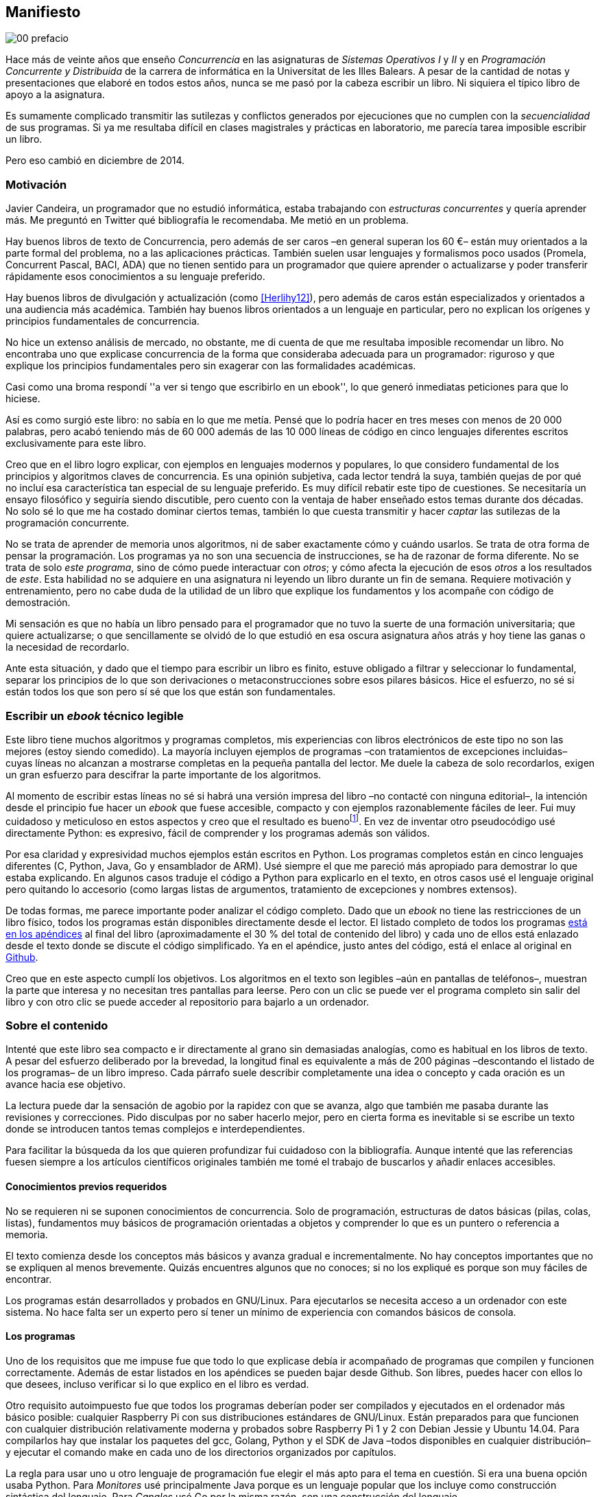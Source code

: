 [preface]
== Manifiesto

image::jrmora/00-prefacio.jpg[align="center"]


Hace más de veinte años que enseño _Concurrencia_ en las asignaturas de _Sistemas Operativos I_ y _II_ y en _Programación Concurrente y Distribuida_ de la carrera de informática en la Universitat de les Illes Balears. A pesar de la cantidad de notas y presentaciones que elaboré en todos estos años, nunca se me pasó por la cabeza escribir un libro. Ni siquiera el típico libro de apoyo a la asignatura.

Es sumamente complicado transmitir las sutilezas y conflictos generados por ejecuciones que no cumplen con la _secuencialidad_ de sus programas. Si ya me resultaba difícil en clases magistrales y prácticas en laboratorio, me parecía tarea imposible escribir un libro.

Pero eso cambió en diciembre de 2014.

=== Motivación
Javier Candeira, un programador que no estudió informática, estaba trabajando con _estructuras concurrentes_ y quería aprender más. Me preguntó en Twitter qué bibliografía le recomendaba. Me metió en un problema.

Hay buenos libros de texto de Concurrencia, pero además de ser caros –en general superan los 60 €– están muy orientados a la parte formal del problema, no a las aplicaciones prácticas. También suelen usar lenguajes y formalismos poco usados (Promela, Concurrent Pascal, BACI, ADA) que no tienen sentido para un programador que quiere aprender o actualizarse y poder transferir rápidamente esos conocimientos a su lenguaje preferido.

Hay buenos libros de divulgación y actualización (como <<Herlihy12>>), pero además de caros están especializados y orientados a una audiencia más académica. También hay buenos libros orientados a un lenguaje en particular, pero no explican los orígenes y principios fundamentales de concurrencia.

No hice un extenso análisis de mercado, no obstante, me di cuenta de que me resultaba imposible recomendar un libro. No encontraba uno que explicase concurrencia de la forma que consideraba adecuada para un programador: riguroso y que explique los principios fundamentales pero sin exagerar con las formalidades académicas.

Casi como una broma respondí ''a ver si tengo que escribirlo en un ebook'', lo que generó inmediatas peticiones para que lo hiciese.

Así es como surgió este libro: no sabía en lo que me metía. Pensé que lo podría hacer en tres meses con menos de 20 000 palabras, pero acabó teniendo más de 60 000 además de las 10 000 líneas de código en cinco lenguajes diferentes escritos exclusivamente para este libro.

Creo que en el libro logro explicar, con ejemplos en lenguajes modernos y populares, lo que considero fundamental de los principios y algoritmos claves de concurrencia. Es una opinión subjetiva, cada lector tendrá la suya, también quejas de por qué no incluí esa característica tan especial de su lenguaje preferido. Es muy difícil rebatir este tipo de cuestiones. Se necesitaría un ensayo filosófico y seguiría siendo discutible, pero cuento con la ventaja de haber enseñado estos temas durante dos décadas. No solo sé lo que me ha costado dominar ciertos temas, también lo que cuesta transmitir y hacer _captar_ las sutilezas de la programación concurrente.

No se trata de aprender de memoria unos algoritmos, ni de saber exactamente cómo y cuándo usarlos. Se trata de otra forma de pensar la programación. Los programas ya no son una secuencia de instrucciones, se ha de razonar de forma diferente. No se trata de solo _este programa_, sino de cómo puede interactuar con _otros_; y cómo afecta la ejecución de esos _otros_ a los resultados de _este_. Esta habilidad no se adquiere en una asignatura ni leyendo un libro durante un fin de semana. Requiere motivación y entrenamiento, pero no cabe duda de la utilidad de un libro que explique los fundamentos y los acompañe con código de demostración.

Mi sensación es que no había un libro pensado para el programador que no tuvo la suerte de una formación universitaria; que quiere actualizarse; o que sencillamente se olvidó de lo que estudió en esa oscura asignatura años atrás y hoy tiene las ganas o la necesidad de recordarlo.

Ante esta situación, y dado que el tiempo para escribir un libro es finito, estuve obligado a filtrar y seleccionar lo fundamental, separar los principios de lo que son derivaciones o metaconstrucciones sobre esos pilares básicos. Hice el esfuerzo, no sé si están todos los que son pero sí sé que los que están son fundamentales.

=== Escribir un _ebook_ técnico legible
Este libro tiene muchos algoritmos y programas completos, mis experiencias con libros electrónicos de este tipo no son las mejores (estoy siendo comedido). La mayoría incluyen ejemplos de programas –con tratamientos de excepciones incluidas– cuyas líneas no alcanzan a mostrarse completas en la pequeña pantalla del lector. Me duele la cabeza de solo recordarlos, exigen un gran esfuerzo para descifrar la parte importante de los algoritmos.

Al momento de escribir estas líneas no sé si habrá una versión impresa del libro –no contacté con ninguna editorial–, la intención desde el principio fue hacer un _ebook_ que fuese accesible, compacto y con ejemplos razonablemente fáciles de leer. Fui muy cuidadoso y meticuloso en estos aspectos y creo que el resultado es buenofootnote:[Como las notas son algo menos formales he de ser honesto: nunca vi un libro electrónico con tanto código tan legible como este.]. En vez de inventar otro pseudocódigo usé directamente Python: es expresivo, fácil de comprender y los programas además son válidos.

Por esa claridad y expresividad muchos ejemplos están escritos en Python. Los programas completos están en cinco lenguajes diferentes (C, Python, Java, Go y ensamblador de ARM). Usé siempre el que me pareció más apropiado para demostrar lo que estaba explicando. En algunos casos traduje el código a Python para explicarlo en el texto, en otros casos usé el lenguaje original pero quitando lo accesorio (como largas listas de argumentos, tratamiento de excepciones y nombres extensos).

De todas formas, me parece importante poder analizar el código completo. Dado que un _ebook_ no tiene las restricciones de un libro físico, todos los programas están disponibles directamente desde el lector. El listado completo de todos los programas <<source_code, está en los apéndices>> al final del libro (aproximadamente el 30 % del total de contenido del libro) y cada uno de ellos está enlazado desde el texto donde se discute el código simplificado. Ya en el apéndice, justo antes del código, está el enlace al original en https://github.com/gallir/concurrencia_source_samples[Github].

Creo que en este aspecto cumplí los objetivos. Los algoritmos en el texto son legibles –aún en pantallas de teléfonos–, muestran la parte que interesa y no necesitan tres pantallas para leerse. Pero con un clic se puede ver el programa completo sin salir del libro y con otro clic se puede acceder al repositorio para bajarlo a un ordenador.


=== Sobre el contenido
Intenté que este libro sea compacto e ir directamente al grano sin demasiadas analogías, como es habitual en los libros de texto. A pesar del esfuerzo deliberado por la brevedad, la longitud final es equivalente a más de 200 páginas –descontando el listado de los programas– de un libro impreso. Cada párrafo suele describir completamente una idea o concepto y cada oración es un avance hacia ese objetivo.

La lectura puede dar la sensación de agobio por la rapidez con que se avanza, algo que también me pasaba durante las revisiones y correcciones. Pido disculpas por no saber hacerlo mejor, pero en cierta forma es inevitable si se escribe un texto donde se introducen tantos temas complejos e interdependientes.

Para facilitar la búsqueda da los que quieren profundizar fui cuidadoso con la bibliografía. Aunque intenté que las referencias fuesen siempre a los artículos científicos originales también me tomé el trabajo de buscarlos y añadir enlaces accesibles.

==== Conocimientos previos requeridos
No se requieren ni se suponen conocimientos de concurrencia. Solo de programación, estructuras de datos básicas (pilas, colas, listas), fundamentos muy básicos de programación orientadas a objetos y comprender lo que es un puntero o referencia a memoria.

El texto comienza desde los conceptos más básicos y avanza gradual e incrementalmente. No hay conceptos importantes que no se expliquen al menos brevemente. Quizás encuentres algunos que no conoces; si no los expliqué es porque son muy fáciles de encontrar.

Los programas están desarrollados y probados en GNU/Linux. Para ejecutarlos se necesita acceso a un ordenador con este sistema. No hace falta ser un experto pero sí tener un mínimo de experiencia con comandos básicos de consola.


==== Los programas
Uno de los requisitos que me impuse fue que todo lo que explicase debía ir acompañado de programas que compilen y funcionen correctamente. Además de estar listados en los apéndices se pueden bajar desde Github. Son libres, puedes hacer con ellos lo que desees, incluso verificar si lo que explico en el libro es verdad.

Otro requisito autoimpuesto fue que todos los programas deberían poder ser compilados y ejecutados en el ordenador más básico posible: cualquier Raspberry Pi con sus distribuciones estándares de GNU/Linux. Están preparados para que funcionen con cualquier distribución relativamente moderna y probados sobre Raspberry Pi 1 y 2 con Debian Jessie y Ubuntu 14.04. Para compilarlos hay que instalar los paquetes del gcc, Golang, Python y el SDK de Java –todos disponibles en cualquier distribución– y ejecutar el comando +make+ en cada uno de los directorios organizados por capítulos.

La regla para usar uno u otro lenguaje de programación fue elegir el más apto para el tema en cuestión. Si era una buena opción usaba Python. Para _Monitores_ usé principalmente Java porque es un lenguaje popular que los incluye como construcción sintáctica del lenguaje. Para _Canales_ usé Go por la misma razón, son una construcción del lenguaje.

Hay bastantes ejemplos en C. Lo usé cuando no había opción de hacerlo en otro lenguaje o porque era el más adecuado para ese caso. Mi opinión es que los programadores deben saber C, su gramática es muy sencilla y a la vez está muy próximo a la arquitectura. Pero si no lo sabes no te preocupes, aprenderás un poco sin mucho esfuerzo. Los programas son breves, se usan siempre las mismas funciones y están explicados –a veces línea a línea–.

Usé ensamblador en un <<stack_llsc_freelist_s, único caso>>, no había otra opción para demostrar el funcionamiento de las instrucciones de sincronización _LL/SC_. Afortunadamente los procesadores ARM de ambos modelos de Raspberry Pi (ARMv6 y ARMv7) soportan esas instrucciones, no hace falta hardware especial o caro.

En algunos algoritmos hay ejemplos en varios lenguajes diferentes, me pareció oportuno mostrar cómo se hacen en cada uno de ellos, o cómo se pueden construir mecanismos similares (notablemente simular monitores en C y Python). Para los que conozcan un lenguaje mejor que otro puede ser clarificador.

==== Terminología
Escribí el libro en castellano porque pensé que sería mucho más sencillo que hacerlo en inglés. Ahora pienso que quizás me complicó más. Cuando se trata de bibliografía técnica intento leer siempre el original en inglés por lo que no domino la terminología específica en castellano. He tenido que dedicar mucho tiempo a encontrar las traducciones adecuadas para los nombres técnicos, pero me negué a traducir algunas palabras que son parte de nuestro vocabulario habitual como _array_, _buffer_, _spinlock_, _scheduler_ o _commit_. Espero haber hecho un trabajo aceptable.

Una parte importante del aprendizaje y entrenamiento de cualquier área de conocimiento es conocer la terminología técnica, esta permite la discusión y transmisión del conocimiento de forma más compacta y sin ambigüedades. Para bien o para mal, la lengua vehicular de la informática es el inglés, por lo que es importante conocer también la terminología técnica en ese idioma. En este aspecto fui cuidadoso de indicar el equivalente en inglés cada vez que introduzco un concepto o definición nueva.

Tampoco es fácil seleccionar una definición en particular. Muchas veces doy varios sinónimos –en castellano y en inglés– porque no hay un consenso universal ni en la comunidad científica. Algunos términos se usan más en un entorno (como _lock-free_ y _critical section_) y en otros se refieren a lo mismo con palabras diferentes (_deadlock-free_ y _mutual exclusion_ respectivamente), en estos casos inicialmente describo ambos términos en castellano e inglés y los uso indistintamente si se entienden en el contexto.

==== Los gráficos de tiempos

Los libros no suelen incluir gráficos ni comparaciones de tiempos por una buena razón: la tecnología cambia muy rápidamente y los números aburren. El problema es que se hacen afirmaciones rotundas de eficiencia de estrategias o algoritmos pero sin presentar los datos ni el contexto en que fueron tomadas. Quizás tenían sentido en el momento que se diseñaron esos algoritmos, pero los sistemas _SMP_ han evolucionado y mejorado sustancialmente. Las mejoras notables de hace una década hoy pueden ser inexistentes o residuales.

Hice pruebas y mediciones de todos los ejemplos en diferentes arquitecturas. No fueron mediciones escrupulosas para artículos científicos ni descubrí nada nuevo, no tenía sentido que las incluyera a todas. Pero sí incluí algunos gráficosfootnote:[Los datos _crudos_ https://github.com/gallir/concurrencia_source_samples/tree/master/measurements[están en Github].] en secciones donde la eficiencia era el tema central, o cuando los datos desmentían la intuición o suposiciones populares. Pido disculpas si me excedí, no siempre salí triunfante contra mi obstinación de _cada afirmación debe ir acompañada de los datos que la soportan_.

==== Para docencia
No fue la intención original pero este libro cubre completamente, y con algo más, los contenidos de concurrencia que se suelen dar en las carreras de informática. Hace unos años estos temas eran una parte de las asignaturas de sistemas operativos. Fue en esta área donde primero aparecieron los problemas de concurrencia, era natural que se explicaran en estas asignaturas.

Pero el área de concurrencia se amplió y profundizó. Ya tiene peso e importancia por sí mismafootnote:[Algunos consideramos que es clave en la formación, forma parte de los principios fundamentales de la informática.] por lo que ya existen asignaturas específicas de programación concurrente. Este libro cubre todos los temas de concurrencia que se dan en esas asignaturas y que sería el equivalente a aproximadamente un semestre.

Una de las carencias más importantes en la docencia de Concurrencia es que no se suelen enseñar temas que avanzaron mucho en los últimos años: memoria transaccional, diseño de algoritmos de _spinlocks_ con instrucciones de hardware y las interfaces de los sistemas operativos para la programación de primitivas de sincronización como _FUTEX_. Es razonable esa carencia, el tiempo es finito y no suelen estar incluidos en los libros de texto de sistemas operativos ni de programación concurrente. Creo que los dos últimos temas mencionados son complejos –quizás para posgrados- pero importantes, por eso dediqué un capítulo a cada uno de ellos con ejemplos de las técnicas y algoritmos más usados.


==== Capítulos

<<processes_concurrency>>:: Es la introducción a concurrencia, procesos e hilos y cómo son gestionados y planificados por el sistema operativo. Describe el problema del intercalado y cómo es el responsable de los problemas de concurrencia. Me parece que es un capítulo sencillo de entender y de lectura fácil pero importante: define con precisión qué es la programación concurrente.

<<mutual_exclusion>>:: Describe las soluciones por software al problema fundamental de concurrencia, la exclusión mutua. Comienza con los casos más sencillos para dos procesos hasta acabar en soluciones genéricas. Su objetivo también es enseñar cómo se razonan, diseñan y evalúan los programas concurrentes. Si tienes experiencia con programación concurrente y conoces el algoritmo de la panadería podrías saltarte este capítulo, pero si no tienes experiencia o no recuerdas los requisitos y sus razones, es de lectura obligatoria.

<<barriers>>:: Las soluciones por software no funcionan si no se tiene en cuenta la evolución y funcionamiento de los procesadores modernos, arquitecturas de multiprocesamiento y modelos de coherencia de la memoria caché. De lectura obligada si no sabes por qué los procesadores no aseguran la consistencia secuencial, o qué son las barreras de memoria.

<<hardware>>:: Se describen las instrucciones de hardware diseñadas para facilitar la sincronización de procesos, cómo usarlas para solucionar la exclusión mutua con _spinlocks_ básicos, los problemas _ocultos_ y sus soluciones. Salvo la última parte, donde se discute y soluciona el _problema ABA_, no me parece un capítulo muy complejo pero sí muy pedagógico de por qué y cómo se diseñan y usan las operaciones atómicas de los procesadores.

<<spinlocks>>:: Es quizás el capítulo más complejo, trata temas que habitualmente no aparecen en los libros de texto (quizás por la complejidad). Avanza en el tema de _spinlocks_, explica cómo hacerlos más eficientes, implementaciones de listas sin bloqueos y los algoritmos desarrollados recientemente. Es de lectura obligada para los que pretenden convertirse en programadores de sistemas operativos, de sistemas empotrados, o de los que tienen que trabajar con estructuras concurrentes (muy usadas en bases de datos, máquinas virtuales o intérpretes de lenguajes).

<<semaphores>>:: Con este comienza una segunda parte bien diferenciada. En los capítulos previos se tratan algoritmos con espera activa, a partir de este se estudian las soluciones para evitar esas esperas activas haciendo que los procesos se bloqueen cuando no deben continuar. La construcción de semáforos fue la primera en este sentido, la inventó Dijkstra a finales de la década de 1960 y es sin duda un pilar fundamental de todas las construcciones posteriores para sincronización de procesos. No me parece un capítulo complejo pero sí define muchos conceptos fundamentales, de lectura obligada aunque creas que sabes de semáforos.

<<futex>>:: Es una interfaz del núcleo Linux diseñada específicamente para que las librerías implementen mecanismos de sincronización de procesos de forma muy eficiente. Quizás este es el segundo capítulo en complejidad, pero me parece relevante porque enseña cómo se programan a bajo nivel las primitivas de sincronización que usan las librerías más importantes (incluidas POSIX Threads) y máquinas virtuales. Dado que es una interfaz de interacciones complejas entre el núcleo y procesos de usuario, es difícil encontrar buena documentación de introducción. Este capítulo llena ese hueco. No es necesario leerlo para comprender los otros pero es uno de los que más disfruté escribiendo.

<<monitors>>:: La construcción de monitores se inventó para solucionar los mismos problemas de sincronización que los semáforos pero de una forma más estructurada. A pesar de que es una construcción sintáctica de un lenguaje tan popular como Java pocos programadores lo conocen. Quizás se deba a que en los libros de texto se enseñan monitores con el casi desaparecido _Concurrent Pascal_ o ADA y se sedimenta la idea de que es un concepto antiguo o abandonado. Al final del capítulo se hacen comparaciones de rendimiento para matar algunos mitos y suposiciones erróneas. Creo que la lectura es bastante accesible, de interés para todos los programadores, especialmente los que programan en Java o con las librerías POSIX Threads (las variables de condición surgieron de los monitores).

<<channels>>:: Los canales están basados en el concepto de _comunicación de procesos secuenciales_ que inventó Hoare en 1978. Es un modelo genérico de computación de procesos independientes que se comunican y sincronizan únicamente a través de mensajesfootnote:[Otros modelos de más alto nivel, como _actores_ o _agentes asíncronos_ son similares y/o derivados de _CSP_.]. Los canales ofrecen las mismas posibilidades de sincronización que semáforos y monitores, además permiten la comunicación sin compartir memoria por lo que facilita la implementación de procesos independientes que pueden ejecutarse en paralelo. Erlang es un lenguaje que se basa en el modelo _CSP_. En 2010 se publicó la primera versión de Go, también basado en los mismos conceptos y considerado por algunos como el mejor lenguaje concurrente. Es muy probable que en tu vida profesional debas programar en un lenguaje que use canales. Al final del capítulo se muestran ejemplos sencillos pero que son claves de computación en paralelo y distribuida con canales. El capítulo es fácil de leer, con todos sus ejemplos en Go (interesante también para los que quieran aprender Go o los patrones básicos de concurrencia con canales).

<<tm>>:: Estuve a punto de no escribir este capítulo, iba a ser solo una sección en el epílogo. Cuando acabé los demás y me informé de los avances en los últimos dos años me di cuenta que el libro habría quedado incompleto sin una buena explicación de memoria transaccional. Todo parece indicar que será el mecanismo más conveniente para aplicaciones concurrentes, gracias al soporte de los nuevos procesadores y el esfuerzo de los desarrolladores de librerías y compiladores. Creo que este capítulo quedó muy redondo, introduce el tema desde cero pero explica hasta los detalles de implementación por hardware y las mejores prácticas y patrones de programación.


Un último apunte. Estructuré los capítulos de la forma en que me pareció más lógica y en nivel de abstracción creciente, pero no significa que debas leerlo en ese orden. Si tienes nula experiencia en concurrencia, o en hardware, podrías dejar para el final la lectura de <<barriers>>, <<hardware>>, <<spinlocks>> y <<futex>> (en este orden). Cada capítulo es de complejidad también creciente, no te sientas mal si hay partes que debes releer o dejar para más adelante. Hay temas que son muy complejos, también me costó aprenderlos y todavía más explicarlos en un texto relativamente breve para todo lo que abarca.

De todas formas, aprender requiere esfuerzo personal e intelectual proporcional a la complejidad de lo estudiado. Si requiere poco esfuerzo no es conocimiento, es entretenimiento. O charlatanería.

=== Fe de erratas
Este libro está autoeditado y no fue revisado por editores ni correctores profesionales. Aunque revisé meticulosamente varias veces cada capítulo, publiqué los manuscritos https://gallir.wordpress.com/principios-de-concurrencia/[en mi blog] y antes de publicarse pasó por la revisión de varias personas, seguro que tiene errores. Pido disculpas por adelantado y me comprometo a actualizarlo con las correcciones en todas las plataformas en las que lo haya publicado.

Si tenéis consultas o encontráis errores, mi apodo es _gallir_ en casi todas las redes sociales.

=== Licencia

Creo que el conocimiento debe estar accesible a todos y que es un honor tener lectores interesados en tu obra, independientemente de cómo la obtuvieron. Por eso este libro se distribuye sin DRM y tiene una licencia Creative Commons que te autoriza a dar copias a novios, amigos, compañeros y cuñados. Las únicas condiciones son que no lo hagas con fines comerciales y no plagies ni modifiques el contenido.

Aunque puedes copiarlo gratuitamente, este libro me costó mucho esfuerzo, tiempo y algo de dinero. No sé por qué, pero se me ocurrió ahora mismo que debo recordarte que se vende a un precio ridículamente bajo y si lo compras _online_ te resultará más cómodo que copiar ficheros desde el ordenador al lector o _tablet_.
